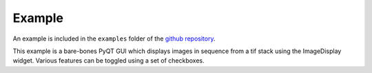 Example
=======

An example is included in the ``examples`` folder of the `github repository <https://github.com/MikeHughesKent/ImageDisplayQT/>`_. 

This example is a bare-bones PyQT GUI which displays images in sequence from a tif stack using the ImageDisplay widget. Various features can be toggled using a set of checkboxes.